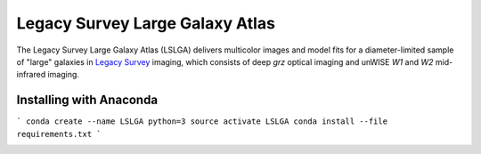 Legacy Survey Large Galaxy Atlas
================================

The Legacy Survey Large Galaxy Atlas (LSLGA) delivers multicolor images and
model fits for a diameter-limited sample of "large" galaxies in `Legacy Survey`_
imaging, which consists of deep *grz* optical imaging and unWISE *W1* and *W2*
mid-infrared imaging.

Installing with Anaconda
------------------------

```
conda create --name LSLGA python=3
source activate LSLGA
conda install --file requirements.txt
```

.. image:: https://img.shields.io/badge/PDF-latest-orange.svg?style=flat
    :target: https://github.com/moustakas/LSLGA/blob/master-pdf/paper/ms.pdf

.. _`Legacy Survey`: http://legacysurvey.org
